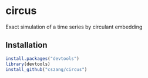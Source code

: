 * circus
  
  Exact simulation of a time series by circulant embedding

** Installation

#+begin_src R
install.packages("devtools")
library(devtools)
install_github("cszang/circus")
#+end_src
